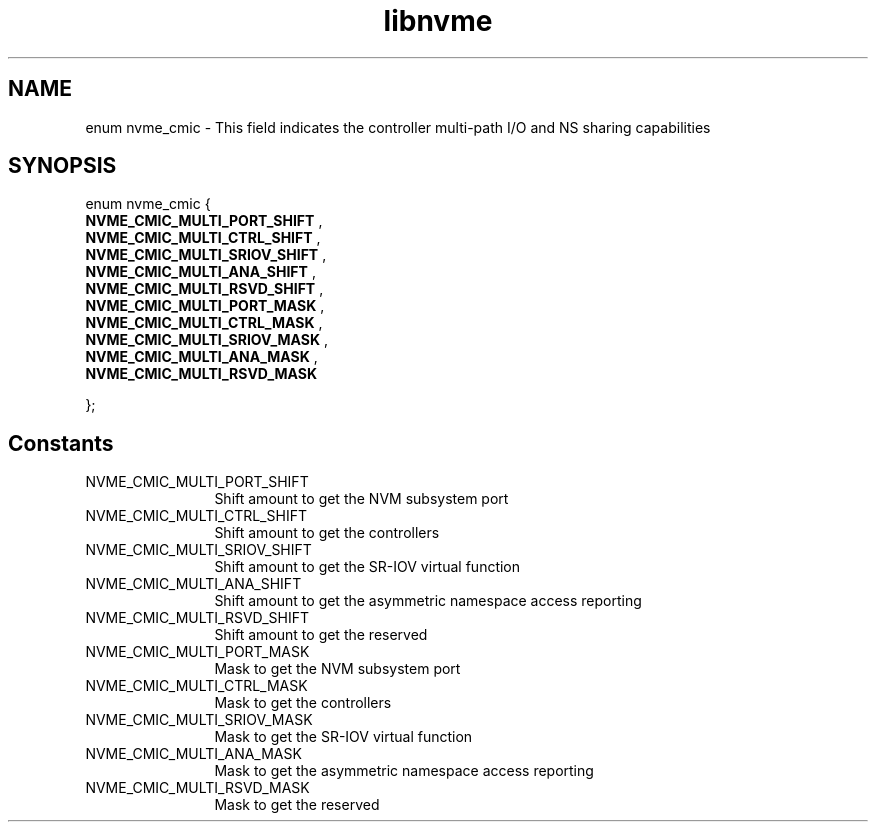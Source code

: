 .TH "libnvme" 9 "enum nvme_cmic" "October 2024" "API Manual" LINUX
.SH NAME
enum nvme_cmic \- This field indicates the controller multi-path I/O and NS sharing capabilities
.SH SYNOPSIS
enum nvme_cmic {
.br
.BI "    NVME_CMIC_MULTI_PORT_SHIFT"
, 
.br
.br
.BI "    NVME_CMIC_MULTI_CTRL_SHIFT"
, 
.br
.br
.BI "    NVME_CMIC_MULTI_SRIOV_SHIFT"
, 
.br
.br
.BI "    NVME_CMIC_MULTI_ANA_SHIFT"
, 
.br
.br
.BI "    NVME_CMIC_MULTI_RSVD_SHIFT"
, 
.br
.br
.BI "    NVME_CMIC_MULTI_PORT_MASK"
, 
.br
.br
.BI "    NVME_CMIC_MULTI_CTRL_MASK"
, 
.br
.br
.BI "    NVME_CMIC_MULTI_SRIOV_MASK"
, 
.br
.br
.BI "    NVME_CMIC_MULTI_ANA_MASK"
, 
.br
.br
.BI "    NVME_CMIC_MULTI_RSVD_MASK"

};
.SH Constants
.IP "NVME_CMIC_MULTI_PORT_SHIFT" 12
Shift amount to get the NVM subsystem port
.IP "NVME_CMIC_MULTI_CTRL_SHIFT" 12
Shift amount to get the controllers
.IP "NVME_CMIC_MULTI_SRIOV_SHIFT" 12
Shift amount to get the SR-IOV virtual function
.IP "NVME_CMIC_MULTI_ANA_SHIFT" 12
Shift amount to get the asymmetric namespace access reporting
.IP "NVME_CMIC_MULTI_RSVD_SHIFT" 12
Shift amount to get the reserved
.IP "NVME_CMIC_MULTI_PORT_MASK" 12
Mask to get the NVM subsystem port
.IP "NVME_CMIC_MULTI_CTRL_MASK" 12
Mask to get the controllers
.IP "NVME_CMIC_MULTI_SRIOV_MASK" 12
Mask to get the SR-IOV virtual function
.IP "NVME_CMIC_MULTI_ANA_MASK" 12
Mask to get the asymmetric namespace access reporting
.IP "NVME_CMIC_MULTI_RSVD_MASK" 12
Mask to get the reserved

